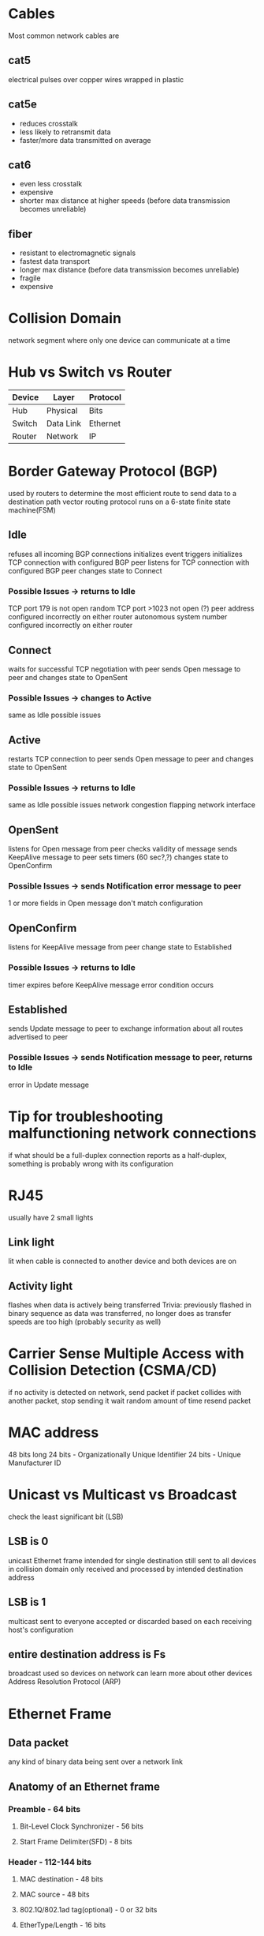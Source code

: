 * Cables
  Most common network cables are
** cat5
   electrical pulses over copper wires wrapped in plastic
** cat5e
   + reduces crosstalk
   + less likely to retransmit data
   + faster/more data transmitted on average
** cat6
   + even less crosstalk
   - expensive
   - shorter max distance at higher speeds (before data transmission becomes unreliable)
** fiber
   + resistant to electromagnetic signals
   + fastest data transport
   + longer max distance (before data transmission becomes unreliable)
   - fragile
   - expensive
* Collision Domain
  network segment where only one device can communicate at a time
* Hub vs Switch vs Router
| Device | Layer     | Protocol |
|--------+-----------+----------|
| Hub    | Physical  | Bits     |
| Switch | Data Link | Ethernet |
| Router | Network   | IP       |
* Border Gateway Protocol (BGP)
  used by routers to determine the most efficient route to send data to a destination
  path vector routing protocol
  runs on a 6-state finite state machine(FSM)
** Idle
   refuses all incoming BGP connections
   initializes event triggers
   initializes TCP connection with configured BGP peer
   listens for TCP connection with configured BGP peer
   changes state to Connect
*** Possible Issues -> returns to Idle
    TCP port 179 is not open
    random TCP port >1023 not open (?)
    peer address configured incorrectly on either router
    autonomous system number configured incorrectly on either router
** Connect
   waits for successful TCP negotiation with peer
   sends Open message to peer and changes state to OpenSent
*** Possible Issues -> changes to Active
    same as Idle possible issues
** Active
   restarts TCP connection to peer
   sends Open message to peer and changes state to OpenSent
*** Possible Issues -> returns to Idle
    same as Idle possible issues
    network congestion
    flapping network interface
** OpenSent
   listens for Open message from peer
   checks validity of message
   sends KeepAlive message to peer
   sets timers (60 sec?,?)
   changes state to OpenConfirm
*** Possible Issues -> sends Notification error message to peer
    1 or more fields in Open message don't match configuration
** OpenConfirm
   listens for KeepAlive message from peer
   change state to Established
*** Possible Issues -> returns to Idle
    timer expires before KeepAlive message
    error condition occurs
** Established
   sends Update message to peer to exchange information about all routes advertised to peer
*** Possible Issues -> sends Notification message to peer, returns to Idle
    error in Update message
* Tip for troubleshooting malfunctioning network connections
  if what should be a full-duplex connection reports as a half-duplex,
  something is probably wrong with its configuration
* RJ45
  usually have 2 small lights
** Link light
   lit when cable is connected to another device and both devices are on
** Activity light
   flashes when data is actively being transferred
   Trivia: previously flashed in binary sequence as data was transferred,
     no longer does as transfer speeds are too high (probably security as well)
* Carrier Sense Multiple Access with Collision Detection (CSMA/CD)
  if no activity is detected on network, send packet
  if packet collides with another packet, stop sending it
  wait random amount of time
  resend packet
* MAC address
  48 bits long
  24 bits - Organizationally Unique Identifier
  24 bits - Unique Manufacturer ID
* Unicast vs Multicast vs Broadcast
  check the least significant bit (LSB)
** LSB is 0
   unicast
   Ethernet frame intended for single destination
   still sent to all devices in collision domain
   only received and processed by intended destination address
** LSB is 1
   multicast
   sent to everyone
   accepted or discarded based on each receiving host's configuration
** entire destination address is Fs
   broadcast
   used so devices on network can learn more about other devices
   Address Resolution Protocol (ARP)
* Ethernet Frame
** Data packet
   any kind of binary data being sent over a network link
** Anatomy of an Ethernet frame
*** Preamble - 64 bits
**** Bit-Level Clock Synchronizer - 56 bits
**** Start Frame Delimiter(SFD) - 8 bits
*** Header - 112-144 bits
**** MAC destination - 48 bits
**** MAC source - 48 bits
**** 802.1Q/802.1ad tag(optional) - 0 or 32 bits
**** EtherType/Length - 16 bits
     if value is <1500, indicates length of payload in bytes
     if value is >1536, indicates EtherType
       length of payload determined by location of interpacket gap and FCS
*** Payload - 42/46-1500 bytes
    42 is minimum if 802.1Q/802.1ad tag is present
    46 is minimum if 802.1Q/802.1ad tag is not present
    if payload is less than minimum, payload is padded out
*** Frame Check Sequence (FCS) - 32 bits
    Cyclic Redundancy Check (CRC)
    hash of the rest of the frame
    bit-flipped during sending to avoid a specific false positive situation
      if the (hash?) has trailing zeroes it would result in a (possibly
      incorrect) zero remainder

